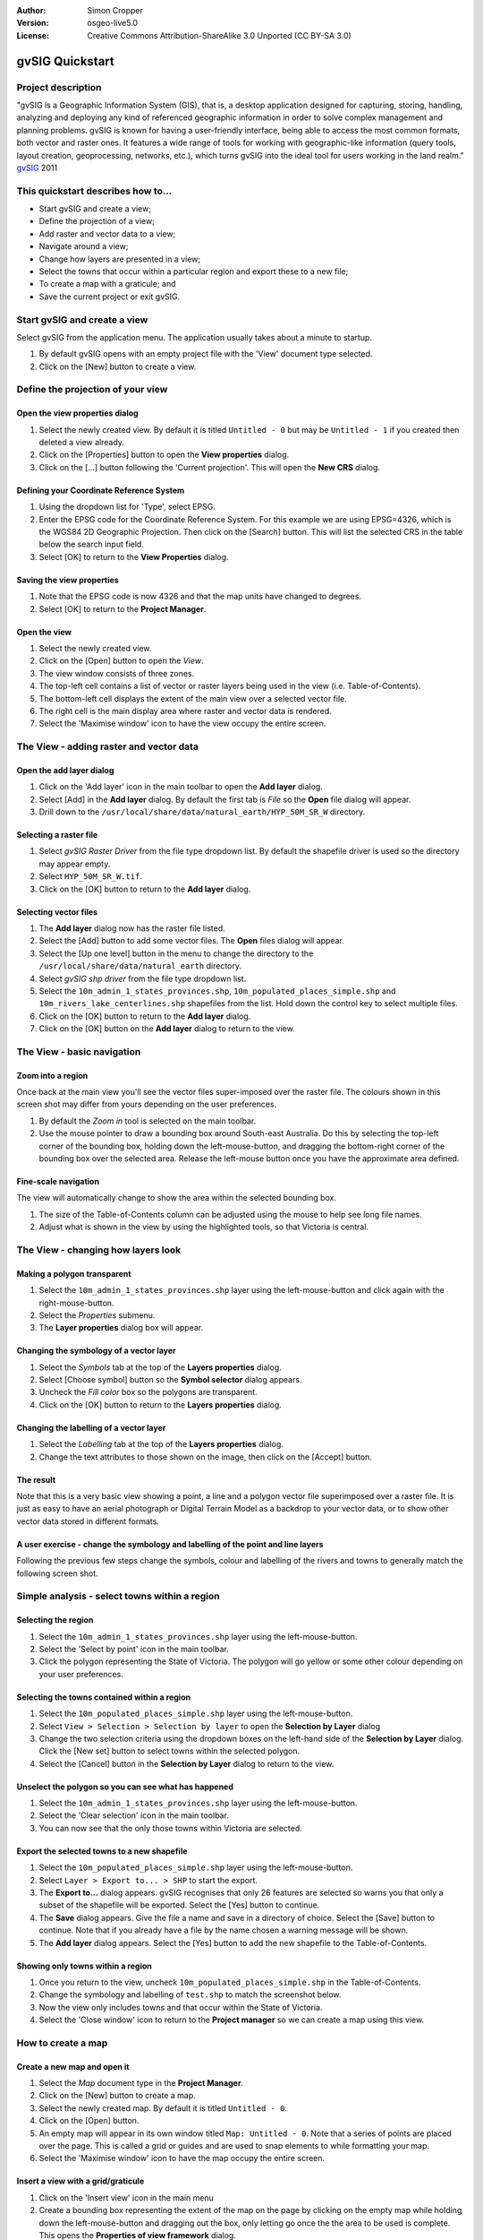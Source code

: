:Author: Simon Cropper
:Version: osgeo-live5.0
:License: Creative Commons Attribution-ShareAlike 3.0 Unported  (CC BY-SA 3.0)

.. image:: ../../images/project_logos/logo-gvSIG.png
   :scale: 50 
   :align: right

********************************************************************************
gvSIG Quickstart 
********************************************************************************

Project description
================================================================================

"gvSIG is a Geographic Information System (GIS), that is, a desktop application 
designed for capturing, storing, handling, analyzing and deploying any kind of 
referenced geographic information in order to solve complex management and 
planning problems. gvSIG is known for having a user-friendly interface, being 
able to access the most common formats, both vector and raster ones. It 
features a wide range of tools for working with geographic-like information 
(query tools, layout creation, geoprocessing, networks, etc.), which turns 
gvSIG into the ideal tool for users working in the land realm." 
`gvSIG <http://www.gvsig.org/web/projects/gvsig-desktop/description2/view?set_language=en>`_ 2011

This quickstart describes how to...
=================================== 

* Start gvSIG and create a view;
* Define the projection of a view;
* Add raster and vector data to a view;
* Navigate around a view;
* Change how layers are presented in a view;
* Select the towns that occur within a particular region and export 
  these to a new file;
* To create a map with a graticule; and
* Save the current project or exit gvSIG. 

Start gvSIG and create a view
================================================================================

Select gvSIG from the application menu. The application usually takes about
a minute to startup.

#. By default gvSIG opens with an empty project file with the 'View' document 
   type selected. 
#. Click on the [New] button to create a view.

.. image:: ../../images/screenshots/1024x768/gvsig_qs_001.png
   :scale: 55 

Define the projection of your view
================================================================================

Open the view properties dialog
--------------------------------------------------------------------------------

#. Select the newly created view. By default it is titled ``Untitled - 0`` but
   may be ``Untitled - 1`` if you created then deleted a view already. 
#. Click on the [Properties] button to open the **View properties** dialog.
#. Click on the [...] button following the 'Current projection'. 
   This will open the **New CRS** dialog.

.. image:: ../../images/screenshots/1024x768/gvsig_qs_002.png
   :scale: 55 

Defining your Coordinate Reference System
--------------------------------------------------------------------------------

#. Using the dropdown list for 'Type', select EPSG.
#. Enter the EPSG code for the Coordinate Reference System. For this example 
   we are using EPSG=4326, which is the WGS84 2D Geographic Projection. Then
   click on the [Search] button. This will list the selected CRS in the table 
   below the search input field.
#. Select [OK] to return to the **View Properties** dialog.

.. image:: ../../images/screenshots/1024x768/gvsig_qs_003.png
   :scale: 55 

Saving the view properties
--------------------------------------------------------------------------------

#. Note that the EPSG code is now 4326 and that the map units have changed to 
   degrees.
#. Select [OK] to return to the **Project Manager**.

.. image:: ../../images/screenshots/1024x768/gvsig_qs_004.png
   :scale: 55 

Open the view
--------------------------------------------------------------------------------
   
#. Select the newly created view.
#. Click on the [Open] button to open the *View*.
#. The view window consists of three zones.
#. The top-left cell contains a list of vector or raster layers being used in 
   the view (i.e. Table-of-Contents).
#. The bottom-left cell displays the extent of the main view over a selected 
   vector file.
#. The right cell is the main display area where raster and vector data is 
   rendered.
#. Select the 'Maximise window' icon to have the view occupy the entire screen.

.. image:: ../../images/screenshots/1024x768/gvsig_qs_005.png
   :scale: 55 

The View - adding raster and vector data
================================================================================

Open the add layer dialog
--------------------------------------------------------------------------------
   
#. Click on the 'Add layer' icon in the main toolbar to open the **Add layer** dialog.
#. Select [Add] in the **Add layer** dialog. By default the first tab is *File* 
   so the **Open** file dialog will appear.
#. Drill down to the ``/usr/local/share/data/natural_earth/HYP_50M_SR_W`` directory.

.. image:: ../../images/screenshots/1024x768/gvsig_qs_006.png
   :scale: 55 

Selecting a raster file
--------------------------------------------------------------------------------
   
#. Select *gvSIG Raster Driver* from the file type dropdown list. By default 
   the shapefile driver is used so the directory may appear empty. 
#. Select ``HYP_50M_SR_W.tif``.
#. Click on the [OK] button to return to the **Add layer** dialog.

.. image:: ../../images/screenshots/1024x768/gvsig_qs_007.png
   :scale: 55 

Selecting vector files
--------------------------------------------------------------------------------
  
#. The **Add layer** dialog now has the raster file listed.
#. Select the [Add] button to add some vector files. The **Open** files dialog 
   will appear.
#. Select the [Up one level] button in the menu to change the directory to the 
   ``/usr/local/share/data/natural_earth`` directory.
#. Select *gvSIG shp driver* from the file type dropdown list.
#. Select the ``10m_admin_1_states_provinces.shp``, ``10m_populated_places_simple.shp`` and 
   ``10m_rivers_lake_centerlines.shp`` shapefiles from the list. Hold down the control 
   key to select multiple files.
#. Click on the [OK] button to return to the **Add layer** dialog.
#. Click on the [OK] button on the **Add layer** dialog to return to the view.

.. image:: ../../images/screenshots/1024x768/gvsig_qs_008.png
   :scale: 55 

The View - basic navigation
================================================================================

Zoom into a region
--------------------------------------------------------------------------------

Once back at the main view you'll see the vector files super-imposed over 
the raster file. The colours shown in this screen shot may differ from yours 
depending on the user preferences.
       
#. By default the *Zoom in* tool is selected on the main toolbar. 
#. Use the mouse pointer to draw a bounding box around South-east Australia. 
   Do this by selecting the top-left corner of the bounding box, holding 
   down the left-mouse-button, and dragging the bottom-right corner of 
   the bounding box over the selected area. Release the left-mouse button once 
   you have the approximate area defined. 

.. image:: ../../images/screenshots/1024x768/gvsig_qs_009.png
   :scale: 55 

Fine-scale navigation
--------------------------------------------------------------------------------
   
The view will automatically change to show the area within the selected bounding box. 

#. The size of the Table-of-Contents column can be adjusted using the mouse to 
   help see long file names.
#. Adjust what is shown in the view by using the highlighted tools, so that 
   Victoria is central. 

.. image:: ../../images/screenshots/1024x768/gvsig_qs_010.png
   :scale: 55 

The View - changing how layers look
================================================================================

Making a polygon transparent
--------------------------------------------------------------------------------
   
#. Select the ``10m_admin_1_states_provinces.shp`` layer using the 
   left-mouse-button and click again with the right-mouse-button.
#. Select the *Properties* submenu.
#. The **Layer properties** dialog box will appear.

.. image:: ../../images/screenshots/1024x768/gvsig_qs_011.png
   :scale: 55 

Changing the symbology of a vector layer
--------------------------------------------------------------------------------
   
#. Select the *Symbols* tab at the top of the **Layers properties** dialog.
#. Select [Choose symbol] button so the **Symbol selector** dialog appears.
#. Uncheck the *Fill color* box so the polygons are transparent.
#. Click on the [OK] button to return to the **Layers properties** dialog.

.. image:: ../../images/screenshots/1024x768/gvsig_qs_012.png
   :scale: 55 

Changing the labelling of a vector layer
--------------------------------------------------------------------------------
   
#. Select the *Labelling* tab at the top of the **Layers properties** dialog.
#. Change the text attributes to those shown on the image, then click on the 
   [Accept] button.

.. image:: ../../images/screenshots/1024x768/gvsig_qs_013.png
   :scale: 55 

The result
--------------------------------------------------------------------------------
   
Note that this is a very basic view showing a point, a line and a polygon vector 
file superimposed over a raster file. It is just as easy to have an aerial 
photograph or Digital Terrain Model as a backdrop to your vector data, or
to show other vector data stored in different formats.

.. image:: ../../images/screenshots/1024x768/gvsig_qs_014.png
   :scale: 55 

A user exercise - change the symbology and labelling of the point and line layers
---------------------------------------------------------------------------------
   
Following the previous few steps change the symbols, colour and labelling 
of the rivers and towns to generally match the following screen shot.  

.. image:: ../../images/screenshots/1024x768/gvsig_qs_015.png
   :scale: 55 

Simple analysis - select towns within a region
================================================================================

Selecting the region
--------------------------------------------------------------------------------
   
#. Select the ``10m_admin_1_states_provinces.shp`` layer using the 
   left-mouse-button.
#. Select the 'Select by point' icon in the main toolbar.
#. Click the polygon representing the State of Victoria. The polygon will 
   go yellow or some other colour depending on your user preferences.

.. image:: ../../images/screenshots/1024x768/gvsig_qs_016.png
   :scale: 55 

Selecting the towns contained within a region
--------------------------------------------------------------------------------
   
#. Select the ``10m_populated_places_simple.shp`` layer using the left-mouse-button.
#. Select ``View > Selection > Selection by layer`` to open the **Selection by Layer** dialog
#. Change the two selection criteria using the dropdown boxes on the left-hand 
   side of the **Selection by Layer** dialog. Click the [New set] button to 
   select towns within the selected polygon. 
#. Select the [Cancel] button in the **Selection by Layer** dialog to return 
   to the view. 

.. image:: ../../images/screenshots/1024x768/gvsig_qs_017.png
   :scale: 55 

Unselect the polygon so you can see what has happened
--------------------------------------------------------------------------------
   
#. Select the ``10m_admin_1_states_provinces.shp`` layer using the left-mouse-button.
#. Select the 'Clear selection' icon in the main toolbar.
#. You can now see that the only those towns within Victoria are selected.

.. image:: ../../images/screenshots/1024x768/gvsig_qs_018.png
   :scale: 55 

Export the selected towns to a new shapefile
--------------------------------------------------------------------------------
   
#. Select the ``10m_populated_places_simple.shp`` layer using the left-mouse-button.
#. Select ``Layer > Export to... > SHP`` to start the export.
#. The **Export to...** dialog appears. gvSIG recognises that only 26 features 
   are selected so warns you that only a subset of the shapefile will be 
   exported. Select the [Yes] button to continue.
#. The **Save** dialog appears. Give the file a name and save in a 
   directory of choice. Select the [Save] button to continue. 
   Note that if you already have a file by the name chosen a warning message 
   will be shown. 
#. The **Add layer** dialog appears. Select the [Yes] button to add the new 
   shapefile to the Table-of-Contents.

.. image:: ../../images/screenshots/1024x768/gvsig_qs_019.png
   :scale: 55 

Showing only towns within a region
--------------------------------------------------------------------------------

#. Once you return to the view, uncheck ``10m_populated_places_simple.shp`` in 
   the Table-of-Contents.
#. Change the symbology and labelling of ``test.shp`` to match the screenshot 
   below. 
#. Now the view only includes towns and that occur within the State of Victoria.
#. Select the 'Close window' icon to return to the **Project manager** so we
   can create a map using this view.

.. image:: ../../images/screenshots/1024x768/gvsig_qs_020.png
   :scale: 55 
   
How to create a map
================================================================================

Create a new map and open it
--------------------------------------------------------------------------------

#. Select the *Map* document type in the **Project Manager**.
#. Click on the [New] button to create a map.
#. Select the newly created map. By default it is titled ``Untitled - 0``.
#. Click on the [Open] button.
#. An empty map will appear in its own window titled ``Map: Untitled - 0``.
   Note that a series of points are placed over the page. This is called a
   grid or guides and are used to snap elements to while formatting your
   map.
#. Select the 'Maximise window' icon to have the map occupy the entire 
   screen. 

.. image:: ../../images/screenshots/1024x768/gvsig_qs_021.png
   :scale: 55 

Insert a view with a grid/graticule
----------------------------------- 
   
#. Click on the 'Insert view' icon in the main menu
#. Create a bounding box representing the extent of the map on the page by 
   clicking on the empty map while holding down the left-mouse-button and 
   dragging out the box, only letting go once the the area to be used is 
   complete. This opens the **Properties of view framework** dialog.
#. Select the *view* created earlier.
#. Check the *Show Grid* option (this actually creates a graticule).
#. Click on the [Configure] grid button to open the **Grid settings** dialog.
#. In the **Grid settings** dialog change the grid interval to 1.0, that is 
   1 degree between lines representing latitude and longitude.
#. Select the grid format (use lines rather than points for ease of viewing).
#. Increase the font size to 14.
#. Select the [Ok] button to return to the **Properties of view framework** dialog then 
   select the [Accept] button to exit and return to your map.

.. image:: ../../images/screenshots/1024x768/gvsig_qs_022.png
   :scale: 55 

What else can you do to a map?
--------------------------------------------------------------------------------
   
#. Select ``Map > Properties`` from the main menu to open the 
   **Map Properties** dialog box. Unselect the *Visualise Grid* checkbox then 
   select the [OK] button. The 'snap-to' guides/grid used while formatting 
   should now be removed from the page and the image should match what is 
   shown below.  
#. Additional elements like a scale and north arrow can be added to the map 
   using the icons in the main toolbar or with the submenus in the ``Map`` menu.
#. The map can be printed or exported to PDF or Postscript for incorporation 
   into other works.
#. Select the 'Close window' icon to return to the **Project manager**

.. image:: ../../images/screenshots/1024x768/gvsig_qs_023.png
   :scale: 55 

Saving your project or exiting gvSIG
================================================================================
   
#. Projects can be saved for use later by using the ``File > Save as...`` 
   menu option, or
#. Projects can be exited or closed by using the ``File > Exit`` menu option.

.. image:: ../../images/screenshots/1024x768/gvsig_qs_024.png
   :scale: 55 

Where to from here...
================================================================================

Some English help and tutorials are available on the 
`gvSIG <http://www.gvsig.org/web/docusr/learning/>`_ website. 


